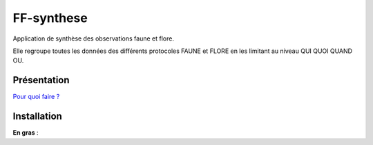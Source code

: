 FF-synthese
===========

Application de synthèse des observations faune et flore.

Elle regroupe toutes les données des différents protocoles FAUNE et FLORE en les limitant au niveau QUI QUOI QUAND OU.

Présentation
-----------

.. image :: docs/images/schema-general.jpg

`Pour quoi faire ?  <http://dev.ecrins-parcnational.fr/docs/protocoles-locaux-echanges-nationaux.pdf>`_

Installation
-----------

**En gras** :
